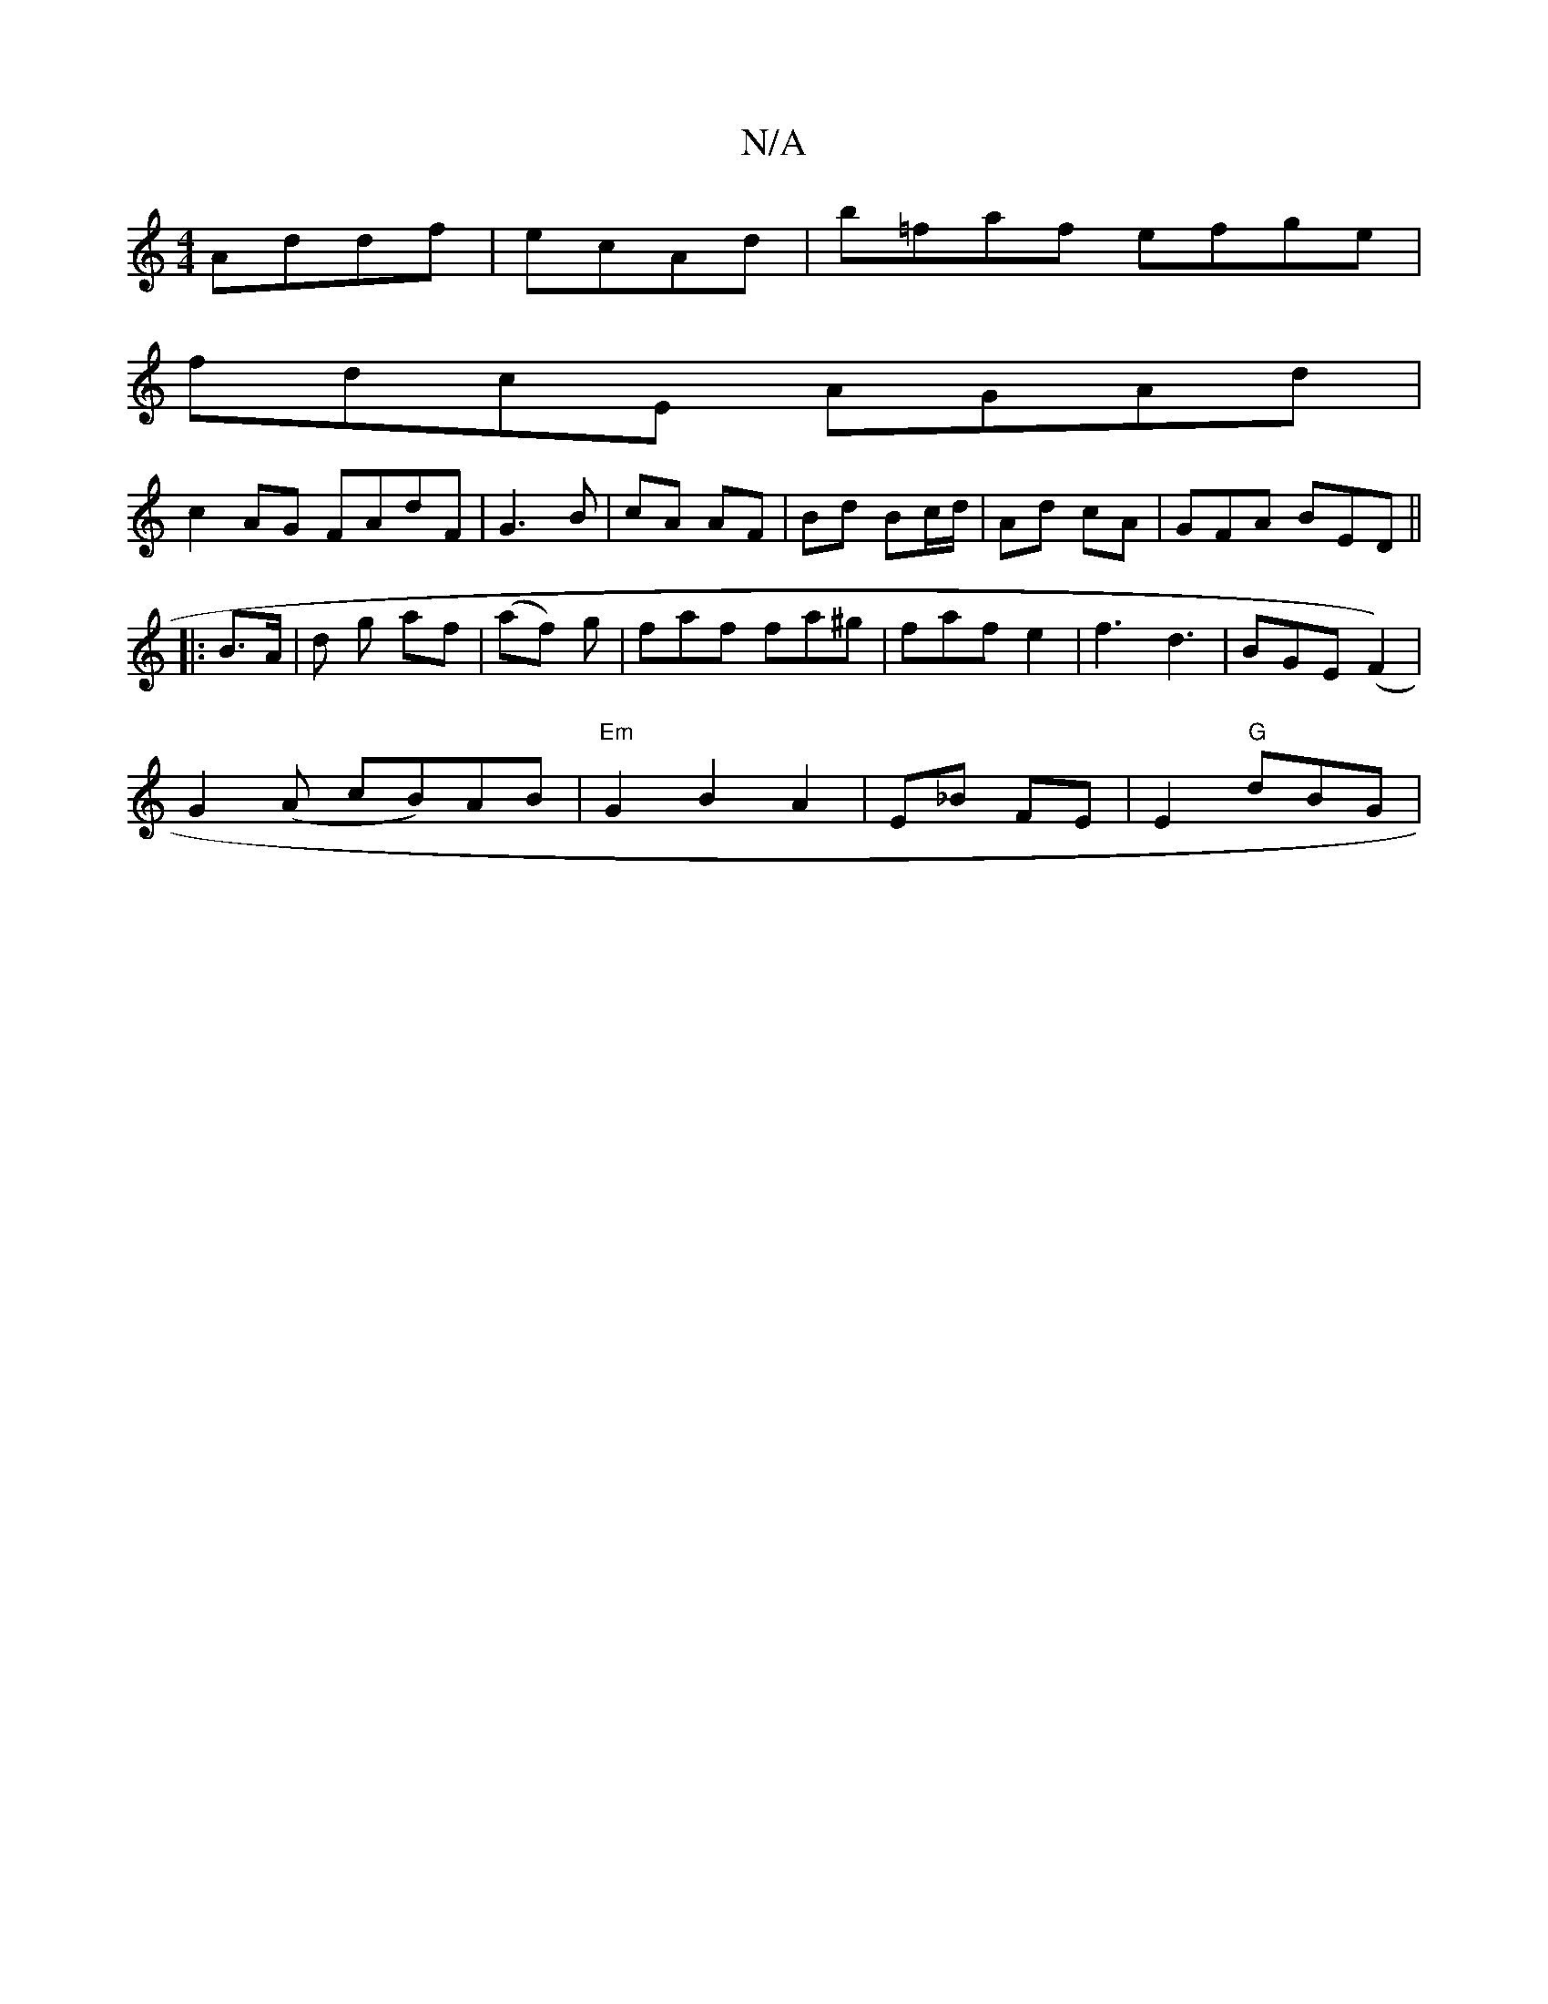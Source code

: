 X:1
T:N/A
M:4/4
R:N/A
K:Cmajor
Addf|ecAd | b=faf efge |
fdcE AGAd|
c2AG FAdF|G3 B | cA AF | Bd Bc/d/ | Ad cA | GFA BED ||
|:
B>A |d g af|(af) g | faf fa^g | faf e2 | f3 d3 | BGE (F2) |
G2 (A cB)AB|"Em"G2 B2 A2 | E_B FE|E2 "G"dBG | 